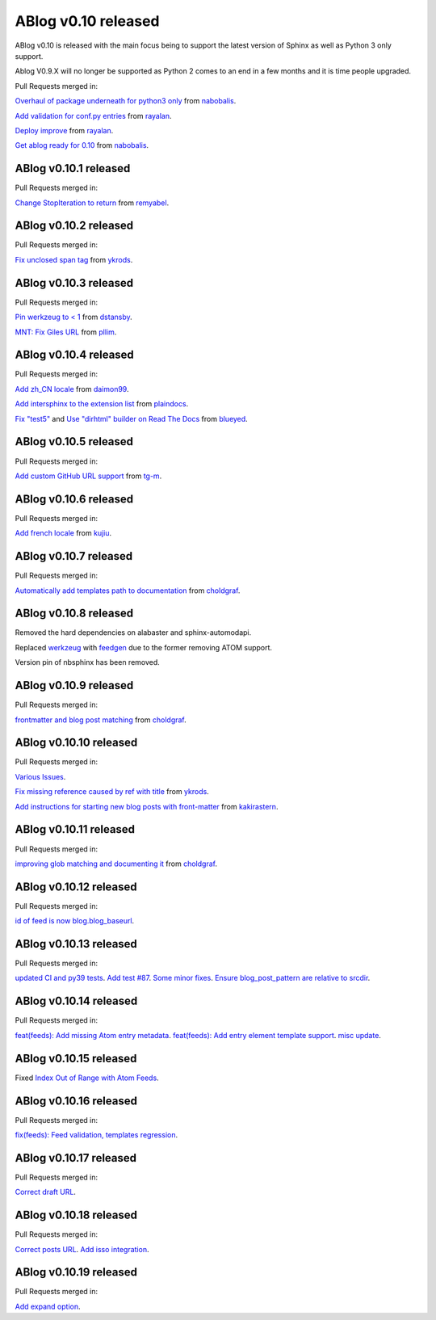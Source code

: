 ABlog v0.10 released
====================

.. post:: Nov 17, 2019
   :author: Nabil
   :category: Release
   :location: World

ABlog v0.10 is released with the main focus being to support the latest version of Sphinx as well as Python 3 only support.

Ablog V0.9.X will no longer be supported as Python 2 comes to an end in a few months and it is time people upgraded.

Pull Requests merged in:

`Overhaul of package underneath for python3 only <https://github.com/sunpy/ablog/pull/41>`__ from `nabobalis <https://github.com/nabobalis>`__.

`Add validation for conf.py entries <https://github.com/sunpy/ablog/pull/38>`__ from `rayalan <https://github.com/rayalan>`__.

`Deploy improve <https://github.com/sunpy/ablog/pull/42>`__ from `rayalan <https://github.com/rayalan>`__.

`Get ablog ready for 0.10 <https://github.com/sunpy/ablog/pull/46>`__ from `nabobalis <https://github.com/nabobalis>`__.

ABlog v0.10.1 released
----------------------
.. post:: Dec 17, 2019
   :author: Nabil
   :category: Release
   :location: World

Pull Requests merged in:

`Change StopIteration to return <https://github.com/sunpy/ablog/pull/48>`__ from `remyabel <https://github.com/remyabel>`__.

ABlog v0.10.2 released
----------------------
.. post:: Jan 2, 2020
   :author: Nabil
   :category: Release
   :location: World

Pull Requests merged in:

`Fix unclosed span tag <https://github.com/sunpy/ablog/pull/41>`__ from `ykrods <https://github.com/ykrods>`__.

ABlog v0.10.3 released
----------------------
.. post:: Feb 12, 2020
   :author: Nabil
   :category: Release
   :location: World

Pull Requests merged in:

`Pin werkzeug to < 1 <https://github.com/sunpy/ablog/pull/53>`__ from `dstansby <https://github.com/dstansby>`__.

`MNT: Fix Giles URL <https://github.com/sunpy/ablog/pull/50>`__ from `pllim <https://github.com/pllim>`__.

ABlog v0.10.4 released
----------------------
.. post:: March 24, 2020
   :author: Nabil
   :category: Release
   :location: World

Pull Requests merged in:

`Add zh_CN locale <https://github.com/sunpy/ablog/pull/61>`__ from `daimon99 <https://github.com/daimon99>`__.

`Add intersphinx to the extension list <https://github.com/sunpy/ablog/pull/60>`__ from `plaindocs <https://github.com/plaindocs>`__.

`Fix "test5" <https://github.com/sunpy/ablog/pull/58>`__ and `Use "dirhtml" builder on Read The Docs <https://github.com/sunpy/ablog/pull/57>`__ from `blueyed <https://github.com/blueyed>`__.

ABlog v0.10.5 released
----------------------
.. post:: Apr 18, 2020
   :author: Nabil
   :category: Release
   :location: World

Pull Requests merged in:

`Add custom GitHub URL support <https://github.com/sunpy/ablog/pull/63>`__ from `tg-m <https://github.com/tg-m>`__.

ABlog v0.10.6 released
----------------------
.. post:: May 27, 2020
   :author: Nabil
   :category: Release
   :location: World

Pull Requests merged in:

`Add french locale <https://github.com/sunpy/ablog/pull/65>`__ from `kujiu <https://github.com/kujiu>`__.

ABlog v0.10.7 released
----------------------
.. post:: Sept 7, 2020
   :author: Nabil
   :category: Release
   :location: World

Pull Requests merged in:

`Automatically add templates path to documentation <https://github.com/sunpy/ablog/pull/63>`__ from `choldgraf <https://github.com/choldgraf>`__.

ABlog v0.10.8 released
----------------------
.. post:: Sept 9, 2020
   :author: Nabil
   :category: Release
   :location: World

Removed the hard dependencies on alabaster and sphinx-automodapi.

Replaced `werkzeug <https://pypi.org/project/Werkzeug/>`__ with `feedgen <https://pypi.org/project/feedgen/>`__ due to the former removing ATOM support.

Version pin of nbsphinx has been removed.

ABlog v0.10.9 released
----------------------
.. post:: Sept 16, 2020
   :author: Nabil
   :category: Release
   :location: World

Pull Requests merged in:

`frontmatter and blog post matching <https://github.com/sunpy/ablog/pull/63>`__ from `choldgraf <https://github.com/choldgraf>`__.

ABlog v0.10.10 released
-----------------------
.. post:: Oct 10, 2020
   :author: Nabil
   :category: Release
   :location: World

Pull Requests merged in:

`Various Issues <https://github.com/sunpy/ablog/pull/77>`__.

`Fix missing reference caused by ref with title <https://github.com/sunpy/ablog/pull/73>`__ from `ykrods <https://github.com/ykrods>`__.

`Add instructions for starting new blog posts with front-matter <https://github.com/sunpy/ablog/pull/71>`__ from `kakirastern <https://github.com/kakirastern>`__.

ABlog v0.10.11 released
-----------------------
.. post:: Oct 11, 2020
   :author: Nabil
   :category: Release
   :location: World

Pull Requests merged in:

`improving glob matching and documenting it <https://github.com/sunpy/ablog/pull/79>`__ from `choldgraf <https://github.com/choldgraf>`__.


ABlog v0.10.12 released
-----------------------
.. post:: Nov 3, 2020
   :author: Nabil
   :category: Release
   :location: World

Pull Requests merged in:

`id of feed is now blog.blog_baseurl <https://github.com/sunpy/ablog/pull/83>`__.

ABlog v0.10.13 released
-----------------------
.. post:: Jan 19, 2021
   :author: Nabil
   :category: Release
   :location: World

Pull Requests merged in:

`updated CI and py39 tests <https://github.com/sunpy/ablog/pull/86>`__.
`Add test #87 <https://github.com/sunpy/ablog/pull/87>`__.
`Some minor fixes <https://github.com/sunpy/ablog/pull/88>`__.
`Ensure blog_post_pattern are relative to srcdir <https://github.com/sunpy/ablog/pull/89>`__.

ABlog v0.10.14 released
-----------------------
.. post:: March 21, 2021
   :author: Nabil
   :category: Release
   :location: World

Pull Requests merged in:

`feat(feeds): Add missing Atom entry metadata <https://github.com/sunpy/ablog/pull/92>`__.
`feat(feeds): Add entry element template support <https://github.com/sunpy/ablog/pull/93>`__.
`misc update <https://github.com/sunpy/ablog/pull/94>`__.


ABlog v0.10.15 released
-----------------------
.. post:: March 22, 2021
   :author: Nabil
   :category: Release
   :location: World

Fixed `Index Out of Range with Atom Feeds <https://github.com/sunpy/ablog/issues/96>`__.

ABlog v0.10.16 released
-----------------------
.. post:: March 23, 2021
   :author: Nabil
   :category: Release
   :location: World

Pull Requests merged in:

`fix(feeds): Feed validation, templates regression <https://github.com/sunpy/ablog/pull/97>`__.

ABlog v0.10.17 released
-----------------------
.. post:: March 24, 2021
   :author: Nabil
   :category: Release
   :location: World

Pull Requests merged in:

`Correct draft URL <https://github.com/sunpy/ablog/pull/98>`__.

ABlog v0.10.18 released
-----------------------
.. post:: April 26, 2021
   :author: Nabil
   :category: Release
   :location: World

Pull Requests merged in:

`Correct posts URL <https://github.com/sunpy/ablog/pull/99>`__.
`Add isso integration <https://github.com/sunpy/ablog/pull/100>`__.

ABlog v0.10.19 released
-----------------------
.. post:: May 26, 2021
   :author: Nabil
   :category: Release
   :location: World

Pull Requests merged in:

`Add expand option <https://github.com/sunpy/ablog/pull/104>`__.
